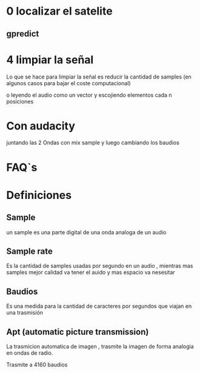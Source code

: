 * 0 localizar el satelite

** gpredict

* 4 limpiar la señal

Lo que se hace para limpiar la señal es reducir la  cantidad de samples (en algunos casos para bajar el coste computacional) 

o leyendo el audio como un vector y escojiendo elementos cada n posiciones

* Con audacity

juntando las 2 Ondas con mix sample y luego cambiando los baudios

* FAQ`s
* Definiciones
** Sample

un sample es una parte digital de una onda analoga de un audio

** Sample rate

Es la cantidad de samples usadas por segundo en un audio , mientras mas samples mejor calidad va tener el auido y mas espacio va nesesitar


** Baudios

Es una medida para la cantidad de caracteres por segundos que  viajan en una trasmisión

** Apt (automatic picture transmission)

La trasmicion automatica de imagen , trasmite la imagen de forma analogia en ondas de radio.

Trasmite a 4160 baudios


